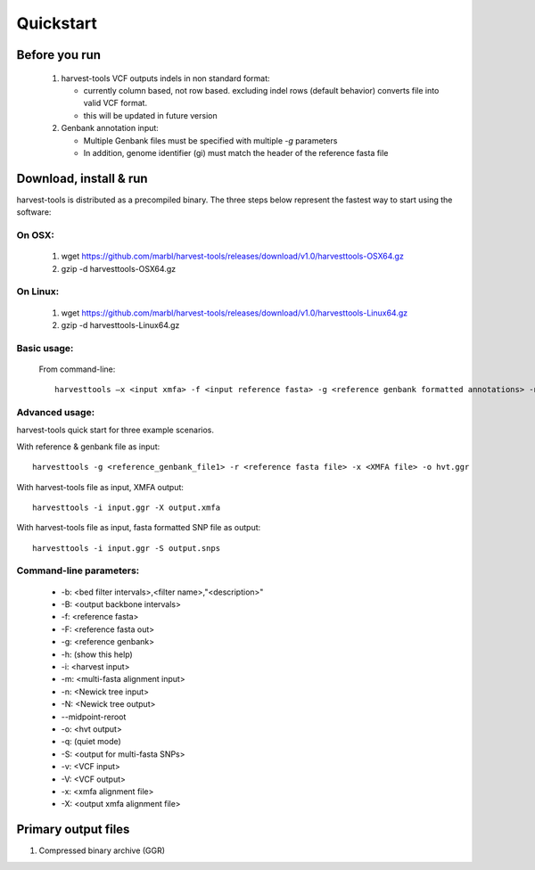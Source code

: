 Quickstart
==========

Before you run
--------------
   1. harvest-tools VCF outputs indels in non standard format:
   
      * currently column based, not row based. excluding indel rows (default behavior) converts file into valid VCF format.
      * this will be updated in future version
       
   2. Genbank annotation input:
   
      * Multiple Genbank files must be specified with multiple `-g` parameters
      * In addition, genome identifier (gi) must match the header of the reference fasta file
       
Download, install & run
-----------------------
harvest-tools is distributed as a precompiled binary. The three steps below represent the fastest way to start using the software:

On OSX:
"""""""
  1. wget https://github.com/marbl/harvest-tools/releases/download/v1.0/harvesttools-OSX64.gz
  2. gzip -d harvesttools-OSX64.gz

On Linux:
"""""""""

  1. wget https://github.com/marbl/harvest-tools/releases/download/v1.0/harvesttools-Linux64.gz
  2. gzip -d harvesttools-Linux64.gz

Basic usage:
""""""""""""

  From command-line::
  
     harvesttools –x <input xmfa> -f <input reference fasta> -g <reference genbank formatted annotations> -n <newick formatted tree>

Advanced usage:
"""""""""""""""

harvest-tools quick start for three example scenarios.

With reference & genbank file as input::
   
   harvesttools -g <reference_genbank_file1> -r <reference fasta file> -x <XMFA file> -o hvt.ggr 

With harvest-tools file as input, XMFA output::
   
   harvesttools -i input.ggr -X output.xmfa
 
With harvest-tools file as input, fasta formatted SNP file as output::
   
   harvesttools -i input.ggr -S output.snps

Command-line parameters:
"""""""""""""""""""""""""
   - -b: <bed filter intervals>,<filter name>,"<description>"
   - -B: <output backbone intervals>
   - -f: <reference fasta>
   - -F: <reference fasta out>
   - -g: <reference genbank>
   - -h: (show this help)
   - -i: <harvest input>
   - -m: <multi-fasta alignment input>
   - -n: <Newick tree input>
   - -N: <Newick tree output>
   - --midpoint-reroot
   - -o: <hvt output>
   - -q: (quiet mode)
   - -S: <output for multi-fasta SNPs>
   - -v: <VCF input>
   - -V: <VCF output>
   - -x: <xmfa alignment file>
   - -X: <output xmfa alignment file>

Primary output files
-------------

#. Compressed binary archive (GGR)





